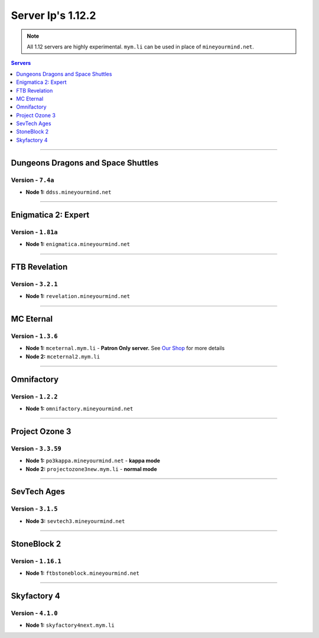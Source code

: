 ==================
Server Ip's 1.12.2
==================
.. note::  All 1.12 servers are highly experimental. ``mym.li`` can be used in place of ``mineyourmind.net``.
.. contents:: Servers
  :depth: 1
  :local:

----

Dungeons Dragons and Space Shuttles
^^^^^^^^^^^^^^^^^^^^^^^^^^^^^^^^^^^
Version - ``7.4a``
------------------

* **Node 1:** ``ddss.mineyourmind.net``

----

Enigmatica 2: Expert
^^^^^^^^^^^^^^^^^^^^
Version - ``1.81a``
-------------------

* **Node 1:** ``enigmatica.mineyourmind.net``

----

FTB Revelation
^^^^^^^^^^^^^^
Version - ``3.2.1``
-------------------

* **Node 1:** ``revelation.mineyourmind.net``

----

MC Eternal
^^^^^^^^^^
Version - ``1.3.6``
-------------------

* **Node 1:** ``mceternal.mym.li`` - **Patron Only server.** See `Our Shop <https://mineyourmind.net/shop.html>`_ for more details
* **Node 2:** ``mceternal2.mym.li``

----

Omnifactory
^^^^^^^^^^^
Version - ``1.2.2``
-------------------

* **Node 1:** ``omnifactory.mineyourmind.net``

----

Project Ozone 3
^^^^^^^^^^^^^^^
Version - ``3.3.59``
---------------------

* **Node 1:** ``po3kappa.mineyourmind.net`` - **kappa mode**
* **Node 2:** ``projectozone3new.mym.li`` - **normal mode**

----

SevTech Ages
^^^^^^^^^^^^
Version - ``3.1.5``
-------------------
* **Node 3:** ``sevtech3.mineyourmind.net``

----

StoneBlock 2
^^^^^^^^^^^^
Version - ``1.16.1``
--------------------

* **Node 1:** ``ftbstoneblock.mineyourmind.net``

----

Skyfactory 4
^^^^^^^^^^^^
Version - ``4.1.0``
-------------------

* **Node 1:** ``skyfactory4next.mym.li``
